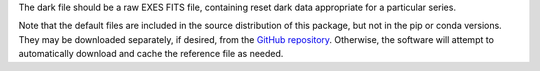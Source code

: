 The dark file should be a raw EXES FITS file, containing reset dark
data appropriate for a particular series.

Note that the default files are included in the source distribution of this
package, but not in the pip or conda versions. They may be downloaded
separately, if desired, from the
`GitHub repository <https://github.com/SOFIA-USRA/sofia_redux>`__.
Otherwise, the software will attempt to automatically download and
cache the reference file as needed.
